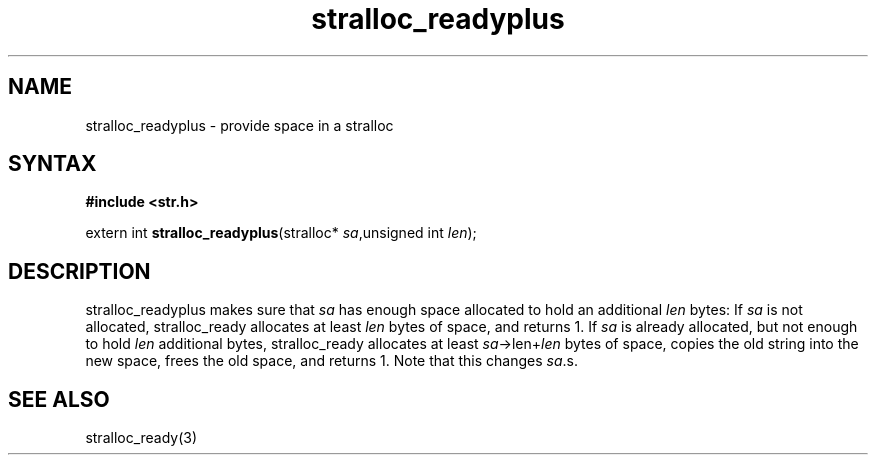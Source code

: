 .TH stralloc_readyplus 3
.SH NAME
stralloc_readyplus \- provide space in a stralloc
.SH SYNTAX
.B #include <str.h>

extern int \fBstralloc_readyplus\fP(stralloc* \fIsa\fR,unsigned int \fIlen\fR);
.SH DESCRIPTION
stralloc_readyplus makes sure that \fIsa\fR has enough space allocated
to hold an additional \fIlen\fR bytes: If \fIsa\fR is not allocated,
stralloc_ready allocates at least \fIlen\fR bytes of space, and returns
1. If \fIsa\fR is already allocated, but not enough to hold \fIlen\fR
additional bytes, stralloc_ready allocates at least
\fIsa\fR->len+\fIlen\fR bytes of space, copies the old string into the
new space, frees the old space, and returns 1. Note that this changes
\fIsa\fR.s.
.SH "SEE ALSO"
stralloc_ready(3)

